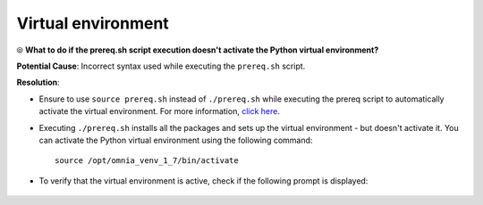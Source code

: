 Virtual environment
=====================

⦾ **What to do if the prereq.sh script execution doesn't activate the Python virtual environment?**

.. image:: ../../../images/virtual_env_1.png

**Potential Cause**: Incorrect syntax used while executing the ``prereq.sh`` script.

**Resolution**:

* Ensure to use ``source prereq.sh`` instead of ``./prereq.sh`` while executing the prereq script to automatically activate the virtual environment. For more information, `click here <../../../OmniaInstallGuide/Ubuntu/Prereq.sh/index.html>`_.
* Executing ``./prereq.sh`` installs all the packages and sets up the virtual environment - but doesn't activate it. You can activate the Python virtual environment using the following command: ::

    source /opt/omnia_venv_1_7/bin/activate

* To verify that the virtual environment is active, check if the following prompt is displayed:

    .. image:: ../../../images/virtual_env_2.png